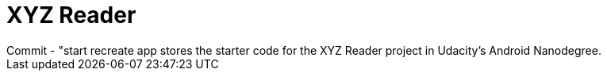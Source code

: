 = XYZ Reader 
Commit - "start recreate app stores the starter code for the XYZ Reader project in Udacity's Android Nanodegree.
